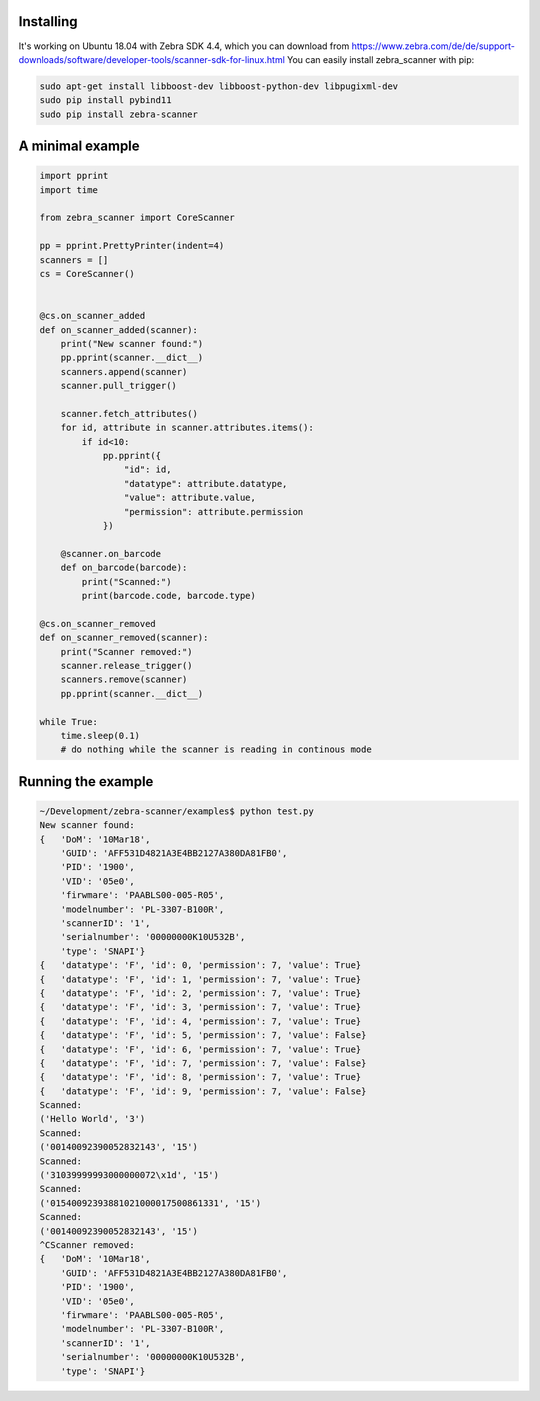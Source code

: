 **********
Installing
**********

It's working on Ubuntu 18.04 with Zebra SDK 4.4, which you can download from https://www.zebra.com/de/de/support-downloads/software/developer-tools/scanner-sdk-for-linux.html
You can easily install zebra_scanner with pip:

.. code-block:: sh

 sudo apt-get install libboost-dev libboost-python-dev libpugixml-dev
 sudo pip install pybind11
 sudo pip install zebra-scanner


*****************
A minimal example
*****************

.. code-block:: python

 import pprint
 import time
 
 from zebra_scanner import CoreScanner
 
 pp = pprint.PrettyPrinter(indent=4)
 scanners = []
 cs = CoreScanner()
 
 
 @cs.on_scanner_added
 def on_scanner_added(scanner):
     print("New scanner found:")
     pp.pprint(scanner.__dict__)
     scanners.append(scanner)
     scanner.pull_trigger()
 
     scanner.fetch_attributes()
     for id, attribute in scanner.attributes.items():
         if id<10:
             pp.pprint({
                 "id": id,
                 "datatype": attribute.datatype,
                 "value": attribute.value,
                 "permission": attribute.permission
             })
 
     @scanner.on_barcode
     def on_barcode(barcode):
         print("Scanned:")
         print(barcode.code, barcode.type)
 
 @cs.on_scanner_removed
 def on_scanner_removed(scanner):
     print("Scanner removed:")
     scanner.release_trigger()
     scanners.remove(scanner)
     pp.pprint(scanner.__dict__)
 
 while True:
     time.sleep(0.1)
     # do nothing while the scanner is reading in continous mode


*******************
Running the example
*******************

.. code-block:: sh

 ~/Development/zebra-scanner/examples$ python test.py
 New scanner found:
 {   'DoM': '10Mar18',
     'GUID': 'AFF531D4821A3E4BB2127A380DA81FB0',
     'PID': '1900',
     'VID': '05e0',
     'firwmare': 'PAABLS00-005-R05',
     'modelnumber': 'PL-3307-B100R',
     'scannerID': '1',
     'serialnumber': '00000000K10U532B',
     'type': 'SNAPI'}
 {   'datatype': 'F', 'id': 0, 'permission': 7, 'value': True}
 {   'datatype': 'F', 'id': 1, 'permission': 7, 'value': True}
 {   'datatype': 'F', 'id': 2, 'permission': 7, 'value': True}
 {   'datatype': 'F', 'id': 3, 'permission': 7, 'value': True}
 {   'datatype': 'F', 'id': 4, 'permission': 7, 'value': True}
 {   'datatype': 'F', 'id': 5, 'permission': 7, 'value': False}
 {   'datatype': 'F', 'id': 6, 'permission': 7, 'value': True}
 {   'datatype': 'F', 'id': 7, 'permission': 7, 'value': False}
 {   'datatype': 'F', 'id': 8, 'permission': 7, 'value': True}
 {   'datatype': 'F', 'id': 9, 'permission': 7, 'value': False}
 Scanned:
 ('Hello World', '3')
 Scanned:
 ('00140092390052832143', '15')
 Scanned:
 ('31039999993000000072\x1d', '15')
 Scanned:
 ('01540092393881021000017500861331', '15')
 Scanned:
 ('00140092390052832143', '15')
 ^CScanner removed:
 {   'DoM': '10Mar18',
     'GUID': 'AFF531D4821A3E4BB2127A380DA81FB0',
     'PID': '1900',
     'VID': '05e0',
     'firwmare': 'PAABLS00-005-R05',
     'modelnumber': 'PL-3307-B100R',
     'scannerID': '1',
     'serialnumber': '00000000K10U532B',
     'type': 'SNAPI'}

